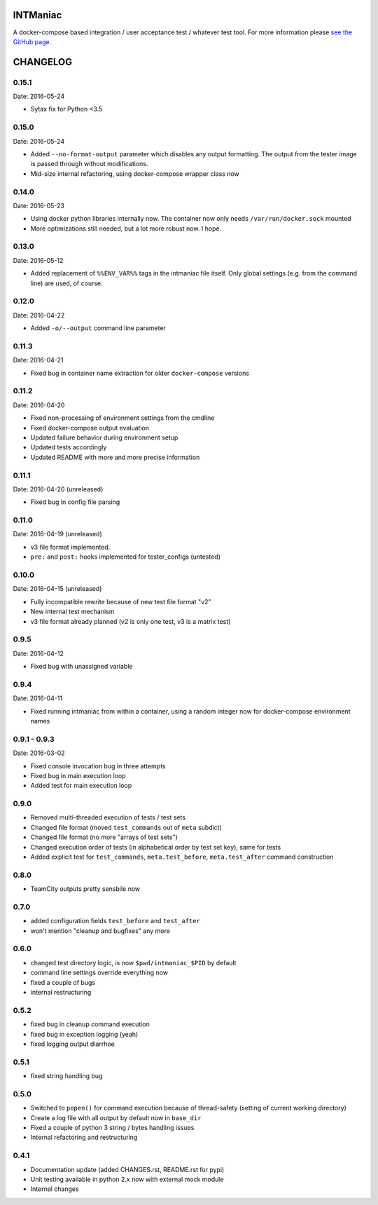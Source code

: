 INTManiac
=========

A docker-compose based integration / user acceptance test / whatever test tool. For more information please `see the GitHub page`_.

.. _`see the GitHub page`: https://github.com/flypenguin/python-intmaniac

CHANGELOG
=========

0.15.1
------

Date: 2016-05-24

- Sytax fix for Python <3.5


0.15.0
------

Date: 2016-05-24

- Added ``--no-format-output`` parameter which disables any output formatting. The output from the tester image is passed through without modifications.
- Mid-size internal refactoring, using docker-compose wrapper class now


0.14.0
------

Date: 2016-05-23

- Using docker python libraries internally now. The container now only needs ``/var/run/docker.sock`` mounted
- More optimizations still needed, but a lot more robust now. I hope.


0.13.0
------

Date: 2016-05-12

- Added replacement of ``%%ENV_VAR%%`` tags in the intmaniac file itself. Only global settings (e.g. from the command line) are used, of course.


0.12.0
------

Date: 2016-04-22

- Added ``-o/--output`` command line parameter


0.11.3
------

Date: 2016-04-21

- Fixed bug in container name extraction for older ``docker-compose`` versions


0.11.2
------

Date: 2016-04-20

- Fixed non-processing of environment settings from the cmdline
- Fixed docker-compose output evaluation
- Updated failure behavior during environment setup
- Updated tests accordingly
- Updated README with more and more precise information


0.11.1
------

Date: 2016-04-20 (unreleased)

- Fixed bug in config file parsing


0.11.0
------

Date: 2016-04-19 (unreleased)

- v3 file format implemented.
- ``pre:`` and ``post:`` hooks implemented for tester_configs (untested)


0.10.0
------

Date: 2016-04-15 (unreleased)

- Fully incompatible rewrite because of new test file format "v2"
- New internal test mechanism
- v3 file format already planned (v2 is only one test, v3 is a matrix test)


0.9.5
-----

Date: 2016-04-12

- Fixed bug with unassigned variable


0.9.4
-----

Date: 2016-04-11

- Fixed running intmaniac from within a container, using a random integer now for docker-compose environment names


0.9.1 - 0.9.3
-------------

Date: 2016-03-02

- Fixed console invocation bug in three attempts
- Fixed bug in main execution loop
- Added test for main execution loop


0.9.0
-----

- Removed multi-threaded execution of tests / test sets
- Changed file format (moved ``test_commands`` out of ``meta`` subdict)
- Changed file format (no more "arrays of test sets")
- Changed execution order of tests (in alphabetical order by test set key), same for tests
- Added explicit test for ``test_commands``, ``meta.test_before``, ``meta.test_after`` command construction


0.8.0
-----

- TeamCity outputs pretty sensbile now


0.7.0
-----

- added configuration fields ``test_before`` and ``test_after``
- won't mention "cleanup and bugfixes" any more


0.6.0
-----

- changed test directory logic, is now ``$pwd/intmaniac_$PID`` by default
- command line settings override everything now
- fixed a couple of bugs
- internal restructuring


0.5.2
-----

- fixed bug in cleanup command execution
- fixed bug in exception logging (yeah)
- fixed logging output diarrhoe


0.5.1
-----

- fixed string handling bug


0.5.0
-----

- Switched to ``popen()`` for command execution because of thread-safety (setting of current working directory)
- Create a log file with all output by default now in ``base_dir``
- Fixed a couple of python 3 string / bytes handling issues
- Internal refactoring and restructuring


0.4.1
-----

- Documentation update (added CHANGES.rst, README.rst for pypi)
- Unit testing available in python 2.x now with external mock module
- Internal changes


